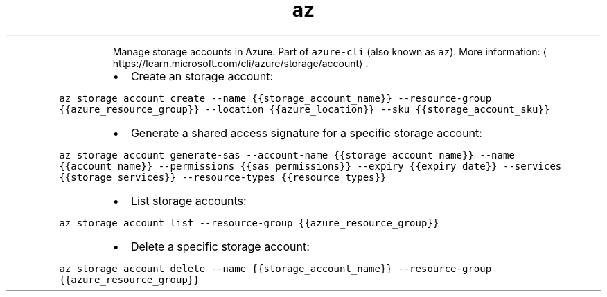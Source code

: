 .TH az storage account
.PP
.RS
Manage storage accounts in Azure.
Part of \fB\fCazure\-cli\fR (also known as \fB\fCaz\fR).
More information: \[la]https://learn.microsoft.com/cli/azure/storage/account\[ra]\&.
.RE
.RS
.IP \(bu 2
Create an storage account:
.RE
.PP
\fB\fCaz storage account create \-\-name {{storage_account_name}} \-\-resource\-group {{azure_resource_group}} \-\-location {{azure_location}} \-\-sku {{storage_account_sku}}\fR
.RS
.IP \(bu 2
Generate a shared access signature for a specific storage account:
.RE
.PP
\fB\fCaz storage account generate\-sas \-\-account\-name {{storage_account_name}} \-\-name {{account_name}} \-\-permissions {{sas_permissions}} \-\-expiry {{expiry_date}} \-\-services {{storage_services}} \-\-resource\-types {{resource_types}}\fR
.RS
.IP \(bu 2
List storage accounts:
.RE
.PP
\fB\fCaz storage account list \-\-resource\-group {{azure_resource_group}}\fR
.RS
.IP \(bu 2
Delete a specific storage account:
.RE
.PP
\fB\fCaz storage account delete \-\-name {{storage_account_name}} \-\-resource\-group {{azure_resource_group}}\fR

